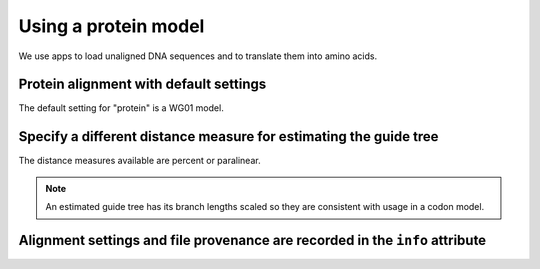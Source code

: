 .. jupyter-execute::
    :hide-code:

    import set_working_directory

Using a protein model
=====================

We use apps to load unaligned DNA sequences and to translate them into amino acids.

.. jupyter-execute::
    :raises:

    from cogent3 import get_app

    loader = get_app("load_unaligned", format_name="fasta")
    to_aa = get_app("translate_seqs")
    process = loader + to_aa
    seqs = process("data/SCA1-cds.fasta")

Protein alignment with default settings
---------------------------------------

The default setting for "protein" is a WG01 model.

.. jupyter-execute::
    :raises:

    from cogent3 import get_app

    aa_aligner = get_app("progressive_align", "protein")
    aligned = aa_aligner(seqs)
    aligned

Specify a different distance measure for estimating the guide tree
------------------------------------------------------------------

The distance measures available are percent or paralinear.

.. note:: An estimated guide tree has its branch lengths scaled so they are consistent with usage in a codon model.

.. jupyter-execute::
    :raises:

    aa_aligner = get_app("progressive_align", "protein", distance="paralinear")
    aligned = aa_aligner(seqs)
    aligned

Alignment settings and file provenance are recorded in the ``info`` attribute
-----------------------------------------------------------------------------

.. jupyter-execute::
    :raises:

    aligned.info
